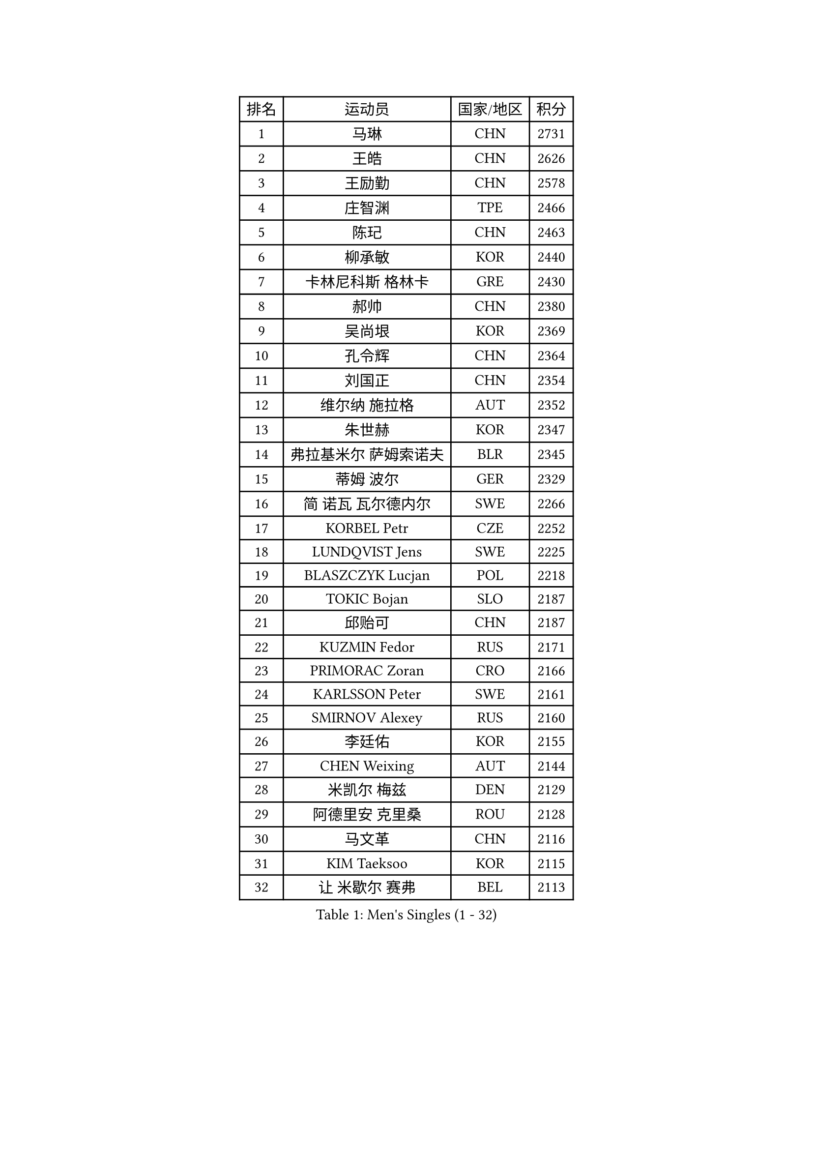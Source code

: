 
#set text(font: ("Courier New", "NSimSun"))
#figure(
  caption: "Men's Singles (1 - 32)",
    table(
      columns: 4,
      [排名], [运动员], [国家/地区], [积分],
      [1], [马琳], [CHN], [2731],
      [2], [王皓], [CHN], [2626],
      [3], [王励勤], [CHN], [2578],
      [4], [庄智渊], [TPE], [2466],
      [5], [陈玘], [CHN], [2463],
      [6], [柳承敏], [KOR], [2440],
      [7], [卡林尼科斯 格林卡], [GRE], [2430],
      [8], [郝帅], [CHN], [2380],
      [9], [吴尚垠], [KOR], [2369],
      [10], [孔令辉], [CHN], [2364],
      [11], [刘国正], [CHN], [2354],
      [12], [维尔纳 施拉格], [AUT], [2352],
      [13], [朱世赫], [KOR], [2347],
      [14], [弗拉基米尔 萨姆索诺夫], [BLR], [2345],
      [15], [蒂姆 波尔], [GER], [2329],
      [16], [简 诺瓦 瓦尔德内尔], [SWE], [2266],
      [17], [KORBEL Petr], [CZE], [2252],
      [18], [LUNDQVIST Jens], [SWE], [2225],
      [19], [BLASZCZYK Lucjan], [POL], [2218],
      [20], [TOKIC Bojan], [SLO], [2187],
      [21], [邱贻可], [CHN], [2187],
      [22], [KUZMIN Fedor], [RUS], [2171],
      [23], [PRIMORAC Zoran], [CRO], [2166],
      [24], [KARLSSON Peter], [SWE], [2161],
      [25], [SMIRNOV Alexey], [RUS], [2160],
      [26], [李廷佑], [KOR], [2155],
      [27], [CHEN Weixing], [AUT], [2144],
      [28], [米凯尔 梅兹], [DEN], [2129],
      [29], [阿德里安 克里桑], [ROU], [2128],
      [30], [马文革], [CHN], [2116],
      [31], [KIM Taeksoo], [KOR], [2115],
      [32], [让 米歇尔 赛弗], [BEL], [2113],
    )
  )#pagebreak()

#set text(font: ("Courier New", "NSimSun"))
#figure(
  caption: "Men's Singles (33 - 64)",
    table(
      columns: 4,
      [排名], [运动员], [国家/地区], [积分],
      [33], [#text(gray, "秦志戬")], [CHN], [2090],
      [34], [PAVELKA Tomas], [CZE], [2090],
      [35], [KEEN Trinko], [NED], [2090],
      [36], [LEUNG Chu Yan], [HKG], [2088],
      [37], [约尔根 佩尔森], [SWE], [2083],
      [38], [蒋澎龙], [TPE], [2069],
      [39], [YANG Min], [ITA], [2062],
      [40], [HEISTER Danny], [NED], [2055],
      [41], [侯英超], [CHN], [2044],
      [42], [ROSSKOPF Jorg], [GER], [2039],
      [43], [HIELSCHER Lars], [GER], [2038],
      [44], [WANG Jianfeng], [NOR], [2037],
      [45], [高礼泽], [HKG], [2035],
      [46], [HAKANSSON Fredrik], [SWE], [2029],
      [47], [巴斯蒂安 斯蒂格], [GER], [2022],
      [48], [FLOREA Vasile], [ROU], [2018],
      [49], [尹在荣], [KOR], [2017],
      [50], [KLASEK Marek], [CZE], [2015],
      [51], [VARIN Eric], [FRA], [2007],
      [52], [MOLIN Magnus], [SWE], [1999],
      [53], [FEJER-KONNERTH Zoltan], [GER], [1995],
      [54], [#text(gray, "ISEKI Seiko")], [JPN], [1994],
      [55], [KARAKASEVIC Aleksandar], [SRB], [1992],
      [56], [CHEUNG Yuk], [HKG], [1978],
      [57], [PLACHY Josef], [CZE], [1972],
      [58], [MANSSON Magnus], [SWE], [1971],
      [59], [JIANG Weizhong], [CRO], [1966],
      [60], [CHANG Yen-Shu], [TPE], [1966],
      [61], [TUGWELL Finn], [DEN], [1963],
      [62], [#text(gray, "GATIEN Jean-Philippe")], [FRA], [1960],
      [63], [FRANZ Peter], [GER], [1956],
      [64], [PHUNG Armand], [FRA], [1953],
    )
  )#pagebreak()

#set text(font: ("Courier New", "NSimSun"))
#figure(
  caption: "Men's Singles (65 - 96)",
    table(
      columns: 4,
      [排名], [运动员], [国家/地区], [积分],
      [65], [SHAN Mingjie], [CHN], [1953],
      [66], [MATSUSHITA Koji], [JPN], [1942],
      [67], [克里斯蒂安 苏斯], [GER], [1941],
      [68], [CHILA Patrick], [FRA], [1940],
      [69], [ERLANDSEN Geir], [NOR], [1935],
      [70], [BENTSEN Allan], [DEN], [1932],
      [71], [GRUJIC Slobodan], [SRB], [1931],
      [72], [TASAKI Toshio], [JPN], [1931],
      [73], [CHOI Hyunjin], [KOR], [1931],
      [74], [MONRAD Martin], [DEN], [1926],
      [75], [CARNEROS Alfredo], [ESP], [1917],
      [76], [SHMYREV Maxim], [RUS], [1917],
      [77], [唐鹏], [HKG], [1916],
      [78], [HUANG Johnny], [CAN], [1910],
      [79], [罗伯特 加尔多斯], [AUT], [1909],
      [80], [KUSINSKI Marcin], [POL], [1907],
      [81], [OLEJNIK Martin], [CZE], [1907],
      [82], [LEE Chulseung], [KOR], [1906],
      [83], [ELOI Damien], [FRA], [1905],
      [84], [CIOTI Constantin], [ROU], [1903],
      [85], [LI Ching], [HKG], [1901],
      [86], [JOVER Sebastien], [FRA], [1887],
      [87], [KEINATH Thomas], [SVK], [1885],
      [88], [KRZESZEWSKI Tomasz], [POL], [1871],
      [89], [CIHAK Marek], [CZE], [1865],
      [90], [LENGEROV Kostadin], [AUT], [1865],
      [91], [TSIOKAS Ntaniel], [GRE], [1854],
      [92], [WOSIK Torben], [GER], [1847],
      [93], [FETH Stefan], [GER], [1845],
      [94], [KOSOWSKI Jakub], [POL], [1842],
      [95], [帕纳吉奥迪斯 吉奥尼斯], [GRE], [1842],
      [96], [ZOOGLING Mikael], [SWE], [1841],
    )
  )#pagebreak()

#set text(font: ("Courier New", "NSimSun"))
#figure(
  caption: "Men's Singles (97 - 128)",
    table(
      columns: 4,
      [排名], [运动员], [国家/地区], [积分],
      [97], [FILIMON Andrei], [ROU], [1839],
      [98], [SUCH Bartosz], [POL], [1838],
      [99], [LEGOUT Christophe], [FRA], [1831],
      [100], [HE Zhiwen], [ESP], [1824],
      [101], [MURAMORI Minoru], [JPN], [1820],
      [102], [PAPAGEORGIOU Konstantinos], [GRE], [1819],
      [103], [MOLDOVAN Istvan], [NOR], [1819],
      [104], [SORENSEN Mads], [DEN], [1817],
      [105], [JINDRAK Karl], [AUT], [1817],
      [106], [YAN Sen], [CHN], [1813],
      [107], [MARKOVIC Rade], [SRB], [1811],
      [108], [FAZEKAS Peter], [HUN], [1808],
      [109], [CABESTANY Cedrik], [FRA], [1808],
      [110], [BRATANOV Martin], [BEL], [1807],
      [111], [MAZUNOV Dmitry], [RUS], [1806],
      [112], [MONTEIRO Thiago], [BRA], [1803],
      [113], [GORAK Daniel], [POL], [1802],
      [114], [HOYAMA Hugo], [BRA], [1800],
      [115], [KIHO Shinnosuke], [JPN], [1799],
      [116], [QUENTEL Dorian], [FRA], [1794],
      [117], [ARAI Shu], [JPN], [1789],
      [118], [NEMETH Karoly], [HUN], [1789],
      [119], [SVENSSON Robert], [SWE], [1788],
      [120], [CLOSSET Marc], [BEL], [1778],
      [121], [SEREDA Peter], [SVK], [1776],
      [122], [YUZAWA Ryo], [JPN], [1774],
      [123], [LUPULESKU Ilija], [USA], [1773],
      [124], [SAKAMOTO Ryusuke], [JPN], [1772],
      [125], [岸川圣也], [JPN], [1771],
      [126], [LINDNER Adam], [HUN], [1762],
      [127], [MITAMURA Muneaki], [JPN], [1761],
      [128], [KAYAMA Hyogo], [JPN], [1757],
    )
  )